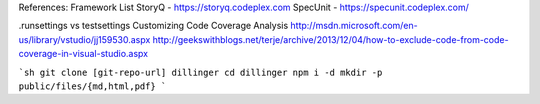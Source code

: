 References:
Framework List
StoryQ - https://storyq.codeplex.com
SpecUnit - https://specunit.codeplex.com/

.runsettings vs testsettings
Customizing Code Coverage Analysis
http://msdn.microsoft.com/en-us/library/vstudio/jj159530.aspx
http://geekswithblogs.net/terje/archive/2013/12/04/how-to-exclude-code-from-code-coverage-in-visual-studio.aspx

```sh
git clone [git-repo-url] dillinger
cd dillinger
npm i -d
mkdir -p public/files/{md,html,pdf}
```